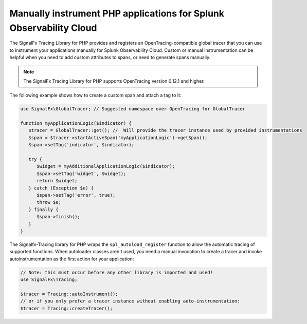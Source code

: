 .. _php-manual-instrumentation:

********************************************************************
Manually instrument PHP applications for Splunk Observability Cloud
********************************************************************

.. meta:: 
   :description: Manually instrument your PHP application to add custom attributes to spans or manually generate spans. Keep reading to learn how to manually instrument your PHP application for Observability Cloud. 

The SignalFx Tracing Library for PHP provides and registers an OpenTracing-compatible global tracer that you can use to instrument your applications manually for Splunk Observability Cloud. Custom or manual instrumentation can be helpful when you need to add custom attributes to spans, or need to generate spans manually.

.. note:: The SignalFx Tracing Library for PHP supports OpenTracing version 0.12.1 and higher.

The following example shows how to create a custom span and attach a tag to it:

.. code-block:: php

   use SignalFx\GlobalTracer; // Suggested namespace over OpenTracing for GlobalTracer

   function myApplicationLogic($indicator) {
      $tracer = GlobalTracer::get(); //  Will provide the tracer instance used by provided instrumentations
      $span = $tracer->startActiveSpan('myApplicationLogic')->getSpan();
      $span->setTag('indicator', $indicator);

      try {
         $widget = myAdditionalApplicationLogic($indicator);
         $span->setTag('widget', $widget);
         return $widget;
      } catch (Exception $e) {
         $span->setTag('error', true);
         throw $e;
      } finally {
         $span->finish();
      }
   }

The Signalfx-Tracing library for PHP wraps the ``spl_autoload_register`` function to allow the automatic tracing of supported functions. When autoloader classes aren't used, you need a manual invocation to create a tracer and invoke autoinstrumentation as the first action for your application:

.. code-block:: php

   // Note: this must occur before any other library is imported and used!
   use SignalFx\Tracing;

   $tracer = Tracing::autoInstrument();
   // or if you only prefer a tracer instance without enabling auto-instrumentation:
   $tracer = Tracing::createTracer();